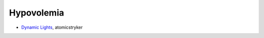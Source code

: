 ===========
Hypovolemia
===========
- `Dynamic Lights <http://atomicstryker.net/dynamiclights.php>`_, atomicstryker